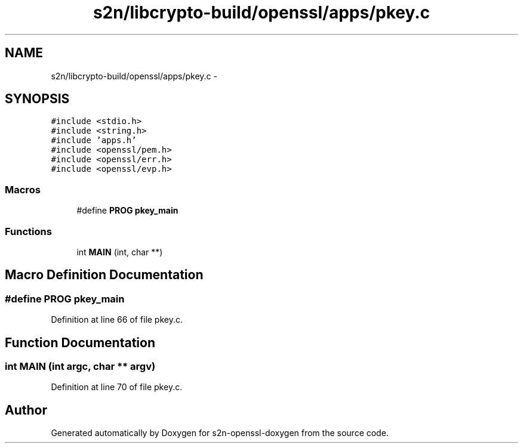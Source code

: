 .TH "s2n/libcrypto-build/openssl/apps/pkey.c" 3 "Thu Jun 30 2016" "s2n-openssl-doxygen" \" -*- nroff -*-
.ad l
.nh
.SH NAME
s2n/libcrypto-build/openssl/apps/pkey.c \- 
.SH SYNOPSIS
.br
.PP
\fC#include <stdio\&.h>\fP
.br
\fC#include <string\&.h>\fP
.br
\fC#include 'apps\&.h'\fP
.br
\fC#include <openssl/pem\&.h>\fP
.br
\fC#include <openssl/err\&.h>\fP
.br
\fC#include <openssl/evp\&.h>\fP
.br

.SS "Macros"

.in +1c
.ti -1c
.RI "#define \fBPROG\fP   \fBpkey_main\fP"
.br
.in -1c
.SS "Functions"

.in +1c
.ti -1c
.RI "int \fBMAIN\fP (int, char **)"
.br
.in -1c
.SH "Macro Definition Documentation"
.PP 
.SS "#define PROG   \fBpkey_main\fP"

.PP
Definition at line 66 of file pkey\&.c\&.
.SH "Function Documentation"
.PP 
.SS "int MAIN (int argc, char ** argv)"

.PP
Definition at line 70 of file pkey\&.c\&.
.SH "Author"
.PP 
Generated automatically by Doxygen for s2n-openssl-doxygen from the source code\&.
